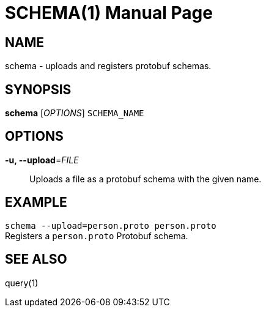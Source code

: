 SCHEMA(1)
=========
:doctype: manpage


NAME
----
schema - uploads and registers protobuf schemas.


SYNOPSIS
--------
*schema* ['OPTIONS'] `SCHEMA_NAME`


OPTIONS
-------
*-u, --upload*='FILE'::
Uploads a file as a protobuf schema with the given name.


EXAMPLE
--------
`schema --upload=person.proto person.proto` +
Registers a `person.proto` Protobuf schema.


SEE ALSO
--------
query(1)
